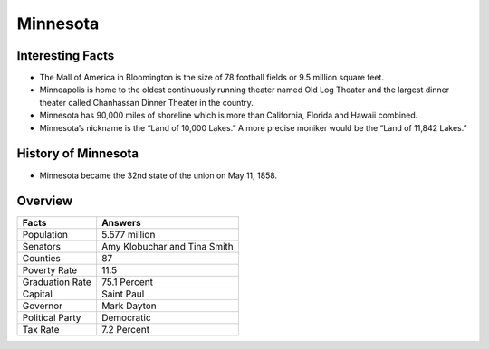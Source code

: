 Minnesota
===============

Interesting Facts
-----------------
* The Mall of America in Bloomington is the 
  size of 78 football fields or 9.5 million square feet.

* Minneapolis is home to the oldest continuously
  running theater named Old Log Theater and the largest 
  dinner theater called Chanhassan Dinner Theater in the country.

* Minnesota has 90,000 miles of shoreline which 
  is more than California, Florida and Hawaii combined.

* Minnesota’s nickname is the “Land of 10,000 Lakes.”
  A more precise moniker would be the “Land of 11,842 Lakes.”

History of Minnesota
---------------------

* Minnesota became the 32nd state of the union on May 11, 1858.

Overview
---------

================= ====================================
Facts              Answers
================= ====================================
Population         5.577 million
Senators           Amy Klobuchar and Tina Smith
Counties           87
Poverty Rate       11.5
Graduation Rate    75.1 Percent
Capital            Saint Paul
Governor           Mark Dayton
Political Party    Democratic
Tax Rate           7.2 Percent
================= ====================================